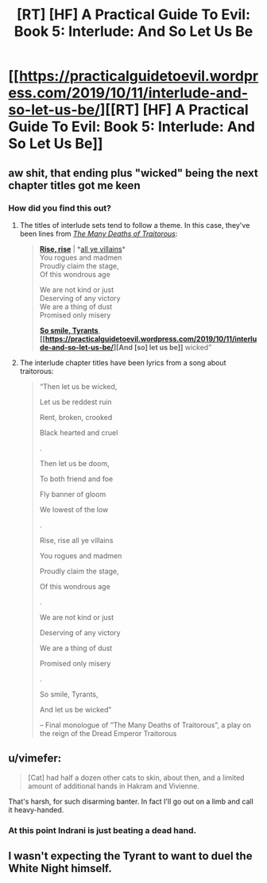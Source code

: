 #+TITLE: [RT] [HF] A Practical Guide To Evil: Book 5: Interlude: And So Let Us Be

* [[https://practicalguidetoevil.wordpress.com/2019/10/11/interlude-and-so-let-us-be/][[RT] [HF] A Practical Guide To Evil: Book 5: Interlude: And So Let Us Be]]
:PROPERTIES:
:Author: thebishop8
:Score: 79
:DateUnix: 1570767131.0
:DateShort: 2019-Oct-11
:END:

** aw shit, that ending plus "wicked" being the next chapter titles got me keen
:PROPERTIES:
:Author: Nic_Cage_DM
:Score: 17
:DateUnix: 1570790717.0
:DateShort: 2019-Oct-11
:END:

*** How did you find this out?
:PROPERTIES:
:Author: ashinator92
:Score: 3
:DateUnix: 1570812041.0
:DateShort: 2019-Oct-11
:END:

**** The titles of interlude sets tend to follow a theme. In this case, they've been lines from /[[https://practicalguidetoevil.wordpress.com/2018/01/17/villainous-interlude-crescendo/][The Many Deaths of Traitorous]]/:

#+begin_quote
  *[[https://practicalguidetoevil.wordpress.com/2019/10/04/interlude-rise-rise/][Rise, rise]]* | *[[https://practicalguidetoevil.wordpress.com/2019/10/07/interlude-all-ye-villains/][all ye villains]]*\\
  You rogues and madmen\\
  Proudly claim the stage,\\
  Of this wondrous age

  We are not kind or just\\
  Deserving of any victory\\
  We are a thing of dust\\
  Promised only misery

  *[[https://practicalguidetoevil.wordpress.com/2019/10/09/interlude-so-smile-tyrants/][So smile, Tyrants]]*,\\
  *[[https://practicalguidetoevil.wordpress.com/2019/10/11/interlude-and-so-let-us-be/][And [so] let us be]]* wicked”
#+end_quote
:PROPERTIES:
:Author: GeeJo
:Score: 17
:DateUnix: 1570813703.0
:DateShort: 2019-Oct-11
:END:


**** The interlude chapter titles have been lyrics from a song about traitorous:

#+begin_quote
  “Then let us be wicked,

  Let us be reddest ruin

  Rent, broken, crooked

  Black hearted and cruel

  .

  Then let us be doom,

  To both friend and foe

  Fly banner of gloom

  We lowest of the low

  .

  Rise, rise all ye villains

  You rogues and madmen

  Proudly claim the stage,

  Of this wondrous age

  .

  We are not kind or just

  Deserving of any victory

  We are a thing of dust

  Promised only misery

  .

  So smile, Tyrants,

  And let us be wicked”

  -- Final monologue of “The Many Deaths of Traitorous”, a play on the reign of the Dread Emperor Traitorous
#+end_quote
:PROPERTIES:
:Author: Nic_Cage_DM
:Score: 9
:DateUnix: 1570813495.0
:DateShort: 2019-Oct-11
:END:


** u/vimefer:
#+begin_quote
  [Cat] had half a dozen other cats to skin, about then, and a limited amount of additional hands in Hakram and Vivienne.
#+end_quote

That's harsh, for such disarming banter. In fact I'll go out on a limb and call it heavy-handed.
:PROPERTIES:
:Author: vimefer
:Score: 14
:DateUnix: 1570792959.0
:DateShort: 2019-Oct-11
:END:

*** At this point Indrani is just beating a dead hand.
:PROPERTIES:
:Author: JanusTheDoorman
:Score: 5
:DateUnix: 1570823897.0
:DateShort: 2019-Oct-11
:END:


** I wasn't expecting the Tyrant to want to duel the White Night himself.
:PROPERTIES:
:Author: boomfarmer
:Score: 3
:DateUnix: 1570805997.0
:DateShort: 2019-Oct-11
:END:
